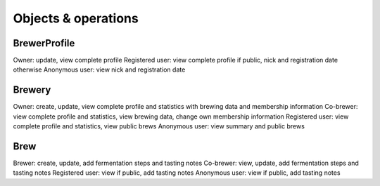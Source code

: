 Objects & operations
====================

BrewerProfile
-------------
Owner: update, view complete profile
Registered user: view complete profile if public, nick and registration date otherwise
Anonymous user: view nick and registration date


Brewery
-------
Owner: create, update, view complete profile and statistics with brewing data and membership information
Co-brewer: view complete profile and statistics, view brewing data, change own membership information
Registered user: view complete profile and statistics, view public brews
Anonymous user: view summary and public brews

Brew
----
Brewer: create, update, add fermentation steps and tasting notes
Co-brewer: view, update, add fermentation steps and tasting notes
Registered user: view if public, add tasting notes
Anonymous user: view if public, add tasting notes
